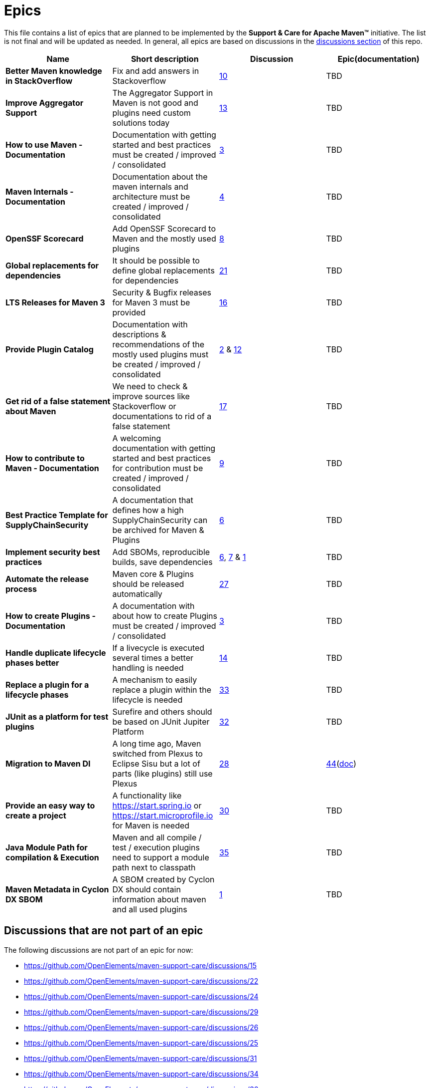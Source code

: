 = Epics

This file contains a list of epics that are planned to be implemented by the
*Support &amp; Care for Apache Maven&trade;* initiative. The list is not final and will be updated as needed.
In general, all epics are based on discussions in the
https://github.com/OpenElements/maven-support-care/discussions[discussions section] of this repo.

|===
|Name |Short description |Discussion |Epic(documentation)

|*Better Maven knowledge in StackOverflow* |Fix and add answers in Stackoverflow |https://github.com/OpenElements/maven-support-care/discussions/10[10] |TBD 
|*Improve Aggregator Support* |The Aggregator Support in Maven is not good and plugins need custom solutions today |https://github.com/OpenElements/maven-support-care/discussions/13[13] |TBD
|*How to use Maven - Documentation* |Documentation with getting started and best practices must be created / improved / consolidated |https://github.com/OpenElements/maven-support-care/discussions/3[3] |TBD
|*Maven Internals - Documentation* |Documentation about the maven internals and architecture must be created / improved / consolidated |https://github.com/OpenElements/maven-support-care/discussions/4[4] |TBD
|*OpenSSF Scorecard* |Add OpenSSF Scorecard to Maven and the mostly used plugins |https://github.com/OpenElements/maven-support-care/discussions/8[8] |TBD 
|*Global replacements for dependencies* |It should be possible to define global replacements for dependencies |https://github.com/OpenElements/maven-support-care/discussions/21[21] |TBD 
|*LTS Releases for Maven 3* |Security &amp; Bugfix releases for Maven 3 must be provided |https://github.com/OpenElements/maven-support-care/discussions/16[16] |TBD 
|*Provide Plugin Catalog* |Documentation with descriptions &amp; recommendations of the mostly used plugins must be created / improved / consolidated |https://github.com/OpenElements/maven-support-care/discussions/2[2] &amp; https://github.com/OpenElements/maven-support-care/discussions/12[12] |TBD
|*Get rid of a false statement about Maven* |We need to check &amp; improve sources like Stackoverflow or documentations to rid of a false statement |https://github.com/OpenElements/maven-support-care/discussions/17[17] |TBD
|*How to contribute to Maven - Documentation* |A welcoming documentation with getting started and best practices for contribution must be created / improved / consolidated |https://github.com/OpenElements/maven-support-care/discussions/9[9] |TBD
|*Best Practice Template for SupplyChainSecurity* |A documentation that defines how a high SupplyChainSecurity can be archived for Maven &amp; Plugins |https://github.com/OpenElements/maven-support-care/discussions/6[6] |TBD
|*Implement security best practices* |Add SBOMs, reproducible builds, save dependencies |https://github.com/OpenElements/maven-support-care/discussions/6[6], https://github.com/OpenElements/maven-support-care/discussions/7[7] &amp; https://github.com/OpenElements/maven-support-care/discussions/1[1] |TBD
|*Automate the release process* |Maven core &amp; Plugins should be released automatically |https://github.com/OpenElements/maven-support-care/discussions/27[27] |TBD 
|*How to create Plugins - Documentation* |A documentation with about how to create Plugins must be created / improved / consolidated |https://github.com/OpenElements/maven-support-care/discussions/3[3] |TBD 
|*Handle duplicate lifecycle phases better* |If a livecycle is executed several times a better handling is needed |https://github.com/OpenElements/maven-support-care/discussions/14[14] |TBD 
|*Replace a plugin for a lifecycle phases* |A mechanism to easily replace a plugin within the lifecycle is needed |https://github.com/OpenElements/maven-support-care/discussions/33[33] |TBD 
|*JUnit as a platform for test plugins* |Surefire and others should be based on JUnit Jupiter Platform |https://github.com/OpenElements/maven-support-care/discussions/32[32] |TBD
|*Migration to Maven DI* |A long time ago, Maven switched from Plexus to Eclipse Sisu but a lot of parts (like plugins) still use Plexus |https://github.com/OpenElements/maven-support-care/discussions/28[28] |https://github.com/OpenElements/maven-support-care/issues/44[44](xref:src/docs/epics/44-migrate-to-maven-di/index.adoc[doc])
|*Provide an easy way to create a project* |A functionality like https://start.spring.io or https://start.microprofile.io for Maven is needed |https://github.com/OpenElements/maven-support-care/discussions/30[30] |TBD
|*Java Module Path for compilation &amp; Execution* |Maven and all compile / test / execution plugins need to support a module path next to classpath |https://github.com/OpenElements/maven-support-care/discussions/35[35] |TBD
|*Maven Metadata in Cyclon DX SBOM* |A SBOM created by Cyclon DX should contain information about maven and all used plugins |https://github.com/OpenElements/maven-support-care/discussions/1[1] |TBD 
|===

== Discussions that are not part of an epic

The following discussions are not part of an epic for now:

* https://github.com/OpenElements/maven-support-care/discussions/15
* https://github.com/OpenElements/maven-support-care/discussions/22
* https://github.com/OpenElements/maven-support-care/discussions/24
* https://github.com/OpenElements/maven-support-care/discussions/29
* https://github.com/OpenElements/maven-support-care/discussions/26
* https://github.com/OpenElements/maven-support-care/discussions/25
* https://github.com/OpenElements/maven-support-care/discussions/31
* https://github.com/OpenElements/maven-support-care/discussions/34
* https://github.com/OpenElements/maven-support-care/discussions/36
* https://github.com/OpenElements/maven-support-care/discussions/38
* https://github.com/OpenElements/maven-support-care/discussions/37
* https://github.com/OpenElements/maven-support-care/discussions/23
* https://github.com/OpenElements/maven-support-care/discussions/39
* https://github.com/OpenElements/maven-support-care/discussions/40